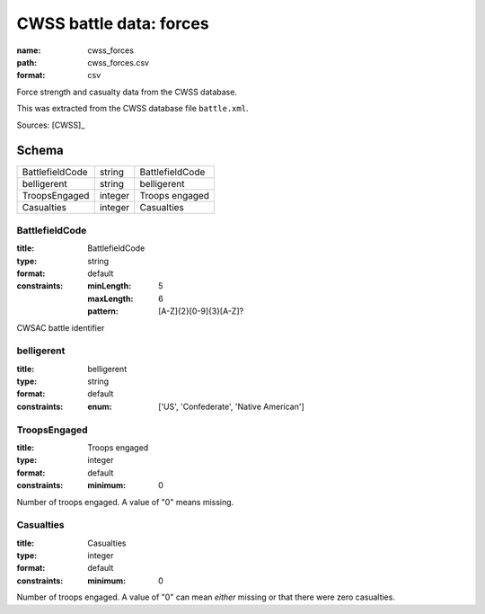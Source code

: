 ########################
CWSS battle data: forces
########################

:name: cwss_forces
:path: cwss_forces.csv
:format: csv

Force strength and casualty data from the CWSS database.

This was extracted from the CWSS database file ``battle.xml``.


Sources: [CWSS]_


Schema
======



===============  =======  ===============
BattlefieldCode  string   BattlefieldCode
belligerent      string   belligerent
TroopsEngaged    integer  Troops engaged
Casualties       integer  Casualties
===============  =======  ===============

BattlefieldCode
---------------

:title: BattlefieldCode
:type: string
:format: default
:constraints:
    :minLength: 5
    :maxLength: 6
    :pattern: [A-Z]{2}[0-9]{3}[A-Z]?
    

CWSAC battle identifier


       
belligerent
-----------

:title: belligerent
:type: string
:format: default
:constraints:
    :enum: ['US', 'Confederate', 'Native American']
    




       
TroopsEngaged
-------------

:title: Troops engaged
:type: integer
:format: default
:constraints:
    :minimum: 0
    

Number of troops engaged.
A value of "0" means missing.



       
Casualties
----------

:title: Casualties
:type: integer
:format: default
:constraints:
    :minimum: 0
    

Number of troops engaged.
A value of "0" can mean *either* missing or that there were zero casualties.



       

